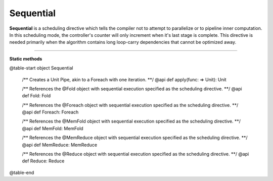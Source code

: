 
.. role:: black
.. role:: gray
.. role:: silver
.. role:: white
.. role:: maroon
.. role:: red
.. role:: fuchsia
.. role:: pink
.. role:: orange
.. role:: yellow
.. role:: lime
.. role:: green
.. role:: olive
.. role:: teal
.. role:: cyan
.. role:: aqua
.. role:: blue
.. role:: navy
.. role:: purple

.. _Sequential:

Sequential
==========

**Sequential** is a scheduling directive which tells the compiler not to attempt to parallelize or to pipeline inner computation.
In this scheduling mode, the controller's counter will only increment when it's last stage is complete.
This directive is needed primarily when the algorithm contains long loop-carry dependencies that cannot be optimized away.

-----------------

**Static methods**


@table-start
object Sequential

  /** Creates a Unit Pipe, akin to a Foreach with one iteration. **/
  @api def apply(func: => Unit): Unit


  /** References the @Fold object with sequential execution specified as the scheduling directive. **/
  @api def Fold: Fold

  /** References the @Foreach object with sequential execution specified as the scheduling directive. **/
  @api def Foreach: Foreach

  /** References the @MemFold object with sequential execution specified as the scheduling directive. **/
  @api def MemFold: MemFold

  /** References the @MemReduce object with sequential execution specified as the scheduling directive. **/
  @api def MemReduce: MemReduce

  /** References the @Reduce object with sequential execution specified as the scheduling directive. **/
  @api def Reduce: Reduce

@table-end
